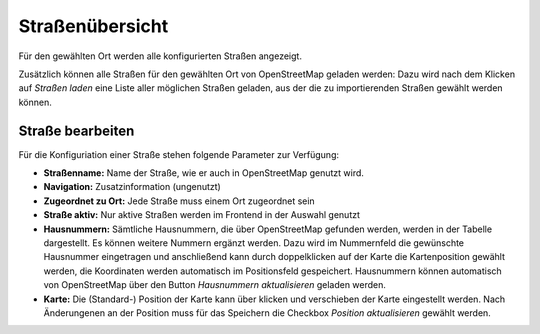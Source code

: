 Straßenübersicht
================

Für den gewählten Ort werden alle konfigurierten Straßen angezeigt. 

Zusätzlich können alle Straßen für den gewählten Ort von OpenStreetMap geladen werden:  
Dazu wird nach dem Klicken auf *Straßen laden* eine Liste aller möglichen Straßen geladen, aus der die zu 
importierenden Straßen gewählt werden können.

Straße bearbeiten
-----------------

Für die Konfiguriation einer Straße stehen folgende Parameter zur Verfügung:

- **Straßenname:** Name der Straße, wie er auch in OpenStreetMap genutzt wird.

- **Navigation:** Zusatzinformation (ungenutzt)

- **Zugeordnet zu Ort:** Jede Straße muss einem Ort zugeordnet sein

- **Straße aktiv:** Nur aktive Straßen werden im Frontend in der Auswahl genutzt

- **Hausnummern:** Sämtliche Hausnummern, die über OpenStreetMap gefunden werden, werden in der Tabelle dargestellt. Es
  können weitere Nummern ergänzt werden. Dazu wird im Nummernfeld die gewünschte Hausnummer eingetragen und anschließend
  kann durch doppelklicken auf der Karte die Kartenposition gewählt werden, die Koordinaten werden automatisch im
  Positionsfeld gespeichert.
  Hausnummern können automatisch von OpenStreetMap über den Button *Hausnummern aktualisieren* geladen werden.

- **Karte:** Die (Standard-) Position der Karte kann über klicken und verschieben der Karte eingestellt werden. Nach
  Änderungenen an der Position muss für das Speichern die Checkbox *Position aktualisieren* gewählt werden.
